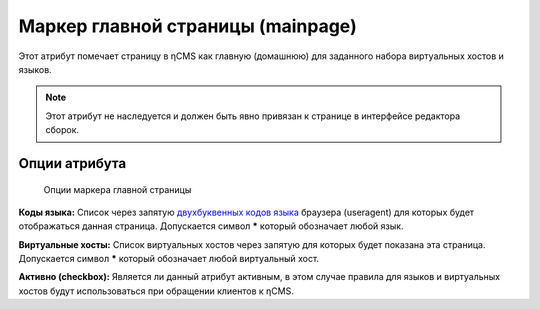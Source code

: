 .. _am_mainpage:

Маркер главной страницы (mainpage)
==================================

Этот атрибут помечает страницу в ηCMS как главную (домашнюю)
для заданного набора виртуальных хостов и языков.

.. note::

    Этот атрибут не наследуется и должен быть явно привязан к странице
    в интерфейсе редактора сборок.


Опции атрибута
--------------

.. figure:: img/mainpage_img1.png

    Опции маркера главной страницы


**Коды языка:** Список через запятую `двухбуквенных кодов языка <https://en.wikipedia.org/wiki/ISO_639-1>`_
браузера (useragent) для которых будет отображаться данная страница. Допускается символ **\***
который обозначает любой язык.

**Виртуальные хосты:** Список виртуальных хостов через запятую для которых будет показана эта страница.
Допускается символ **\*** который обозначает любой виртуальный хост.

**Активно (checkbox):** Является ли данный атрибут активным, в этом случае правила для языков и
виртуальных хостов будут использоваться при обращении клиентов к ηCMS.

